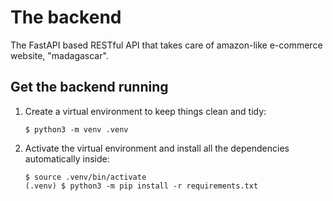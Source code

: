 * The backend

The FastAPI based RESTful API that takes care of amazon-like e-commerce website, "madagascar".

** Get the backend running

1. Create a virtual environment to keep things clean and tidy:

   #+BEGIN_SRC console
     $ python3 -m venv .venv
   #+END_SRC

2. Activate the virtual environment and install all the dependencies automatically inside:

   #+BEGIN_SRC console
     $ source .venv/bin/activate
     (.venv) $ python3 -m pip install -r requirements.txt
   #+END_SRC
